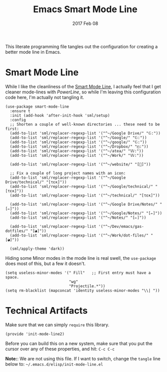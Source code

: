 #+TITLE:  Emacs Smart Mode Line
#+AUTHOR: Andrew Gasson
#+EMAIL:  agasson@red-elvis.net
#+DATE:   2017 Feb 08
#+TAGS:   emacs

This literate programming file tangles out the configuration for
creating a better mode line in Emacs.

* Smart Mode Line

  While I like the cleanliness of the [[https://github.com/Bruce-Connor/smart-mode-line][Smart Mode Line]], I actually feel
  that I get cleaner mode-lines with [[PowerLine][PowerLine]], so while I'm leaving
  this configuration code here, I'm actually not tangling it.

  #+BEGIN_SRC elisp
    (use-package smart-mode-line
      :ensure t
      :init (add-hook 'after-init-hook 'sml/setup)
      :config
      ;; Shorten a couple of well-known directories ... these need to be first:
      (add-to-list 'sml/replacer-regexp-list '("^~/Google Drive/" "𝔾:"))
      (add-to-list 'sml/replacer-regexp-list '("^~/Google/" "𝔾:"))
      (add-to-list 'sml/replacer-regexp-list '("^~/google/" "𝔾:"))
      (add-to-list 'sml/replacer-regexp-list '("^~/Dropbox/" "◰:"))
      (add-to-list 'sml/replacer-regexp-list '("^~/atea/" "𝕎:"))
      (add-to-list 'sml/replacer-regexp-list '("^~/Work/" "𝕎:"))

      (add-to-list 'sml/replacer-regexp-list '("^~/website/" "[]"))

      ;; Fix a couple of long project names with an icon:
      (add-to-list 'sml/replacer-regexp-list '("^~/Google Drive/technical/" "[τεκ]"))
      (add-to-list 'sml/replacer-regexp-list '("^~/Google/technical/" "[τεκ]"))
      (add-to-list 'sml/replacer-regexp-list '("^~/technical/" "[τεκ]"))

      (add-to-list 'sml/replacer-regexp-list '("^~/Google Drive/Notes/" "[✏]"))
      (add-to-list 'sml/replacer-regexp-list '("^~/Google/Notes/" "[✏]"))
      (add-to-list 'sml/replacer-regexp-list '("^~/Notes/" "[✏]"))

      (add-to-list 'sml/replacer-regexp-list '("^~/Dev/emacs/gas-dotfiles/" "[◕]"))
      (add-to-list 'sml/replacer-regexp-list '("^~/Work/dot-files/" "[◕]"))

      (sml/apply-theme 'dark))
  #+END_SRC

  Hiding some Minor modes in the mode line is real swell, the
  =use-package= does most of this, but a few it doesn't.

  #+BEGIN_SRC elisp
  (setq useless-minor-modes '(" Fill"   ;; First entry must have a space.
                              "wg"
                              "Projectile.*"))
  (setq rm-blacklist (mapconcat 'identity useless-minor-modes "\\| "))
  #+END_SRC

* Technical Artifacts

  Make sure that we can simply =require= this library.

#+BEGIN_SRC elisp
  (provide 'init-mode-line2)
#+END_SRC

  Before you can build this on a new system, make sure that you put
  the cursor over any of these properties, and hit: =C-c C-c=

  *Note:*: We are not using this file. If I want to switch, change the
  =tangle= line below to: =~/.emacs.d/elisp/init-mode-line.el=

#+PROPERTY:    tangle ~/.emacs.d/elisp/init-mode-line2.el
#+DESCRIPTION: A literate programming version of my Emacs ModeLine Initialization
#+PROPERTY:    results silent
#+PROPERTY:    eval no-export
#+PROPERTY:    comments org
#+OPTIONS:     num:nil toc:nil todo:nil tasks:nil tags:nil
#+OPTIONS:     skip:nil author:nil email:nil creator:nil timestamp:nil
#+INFOJS_OPT:  view:nil toc:nil ltoc:t mouse:underline buttons:0 path:http://orgmode.org/org-info.js
